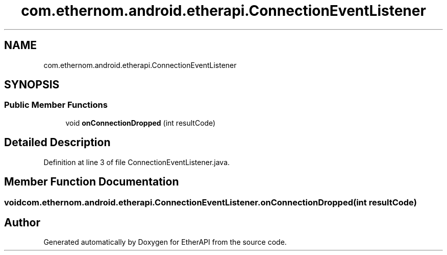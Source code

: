 .TH "com.ethernom.android.etherapi.ConnectionEventListener" 3 "Fri Nov 1 2019" "EtherAPI" \" -*- nroff -*-
.ad l
.nh
.SH NAME
com.ethernom.android.etherapi.ConnectionEventListener
.SH SYNOPSIS
.br
.PP
.SS "Public Member Functions"

.in +1c
.ti -1c
.RI "void \fBonConnectionDropped\fP (int resultCode)"
.br
.in -1c
.SH "Detailed Description"
.PP 
Definition at line 3 of file ConnectionEventListener\&.java\&.
.SH "Member Function Documentation"
.PP 
.SS "void com\&.ethernom\&.android\&.etherapi\&.ConnectionEventListener\&.onConnectionDropped (int resultCode)"


.SH "Author"
.PP 
Generated automatically by Doxygen for EtherAPI from the source code\&.
